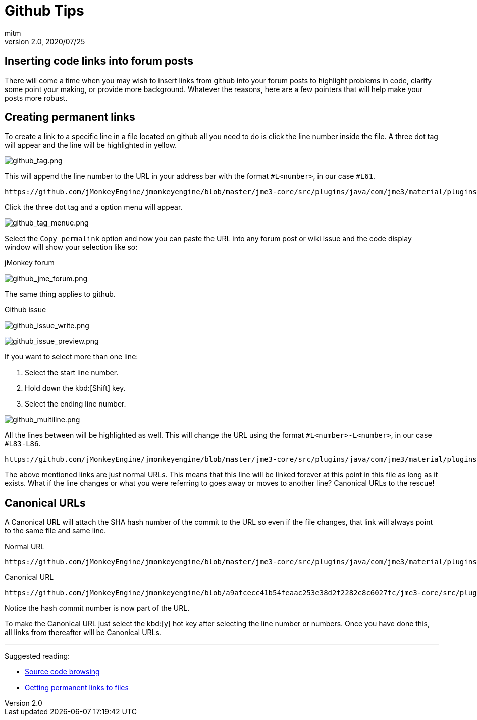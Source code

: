 = Github Tips
:author: mitm
:revnumber: 2.0
:revdate: 2020/07/25


== Inserting code links into forum posts

There will come a time when you may wish to insert links from github into your forum posts to highlight problems in code, clarify some point your making, or provide more background. Whatever the reasons, here are a few pointers that will help make your posts more robust.

== Creating permanent links
To create a link to a specific line in a file located on github all you need to do is click the line number inside the file. A three dot tag will appear and the line will be highlighted in yellow.

image::github/github_tag.png[github_tag.png,align="left"]

This will append the line number to the URL in your address bar with the format `#L<number>`, in our case `#L61`.

```
https://github.com/jMonkeyEngine/jmonkeyengine/blob/master/jme3-core/src/plugins/java/com/jme3/material/plugins/J3MLoader.java#L61
```

Click the three dot tag and a option menu will appear.

image::github/github_tag_menue.png[github_tag_menue.png,align="left"]

Select the `Copy permalink` option and now you can paste the URL into any forum post or wiki issue and the code display window will show your selection like so:

.jMonkey forum
image:github/github_jme_forum.png[github_jme_forum.png,align="left"]

The same thing applies to github.

.Github issue
image:github/github_issue_write.png[github_issue_write.png,align="left"]

image::github/github_issue_preview.png[github_issue_preview.png,align="left"]

If you want to select more than one line:

. Select the start line number.
. Hold down the kbd:[Shift] key.
. Select the ending line number.

image::github/github_multiline.png[github_multiline.png,align="left"]

All the lines between will be highlighted as well. This will change the URL using the format `#L<number>-L<number>`, in our case `#L83-L86`.

```
https://github.com/jMonkeyEngine/jmonkeyengine/blob/master/jme3-core/src/plugins/java/com/jme3/material/plugins/J3MLoader.java#L83-L86
```

The above mentioned links are just normal URLs. This means that this line will be linked forever at this point in this file as long as it exists. What if the line changes or what you were referring to goes away or moves to another line? Canonical URLs to the rescue!

== Canonical URLs

A Canonical URL will attach the SHA hash number of the commit to the URL so even if the file changes, that link will always point to the same file and same line.

.Normal URL
```
https://github.com/jMonkeyEngine/jmonkeyengine/blob/master/jme3-core/src/plugins/java/com/jme3/material/plugins/J3MLoader.java#L83-L86
```
.Canonical URL
```
https://github.com/jMonkeyEngine/jmonkeyengine/blob/a9afcecc41b54feaac253e38d2f2282c8c6027fc/jme3-core/src/plugins/java/com/jme3/material/plugins/J3MLoader.java#L83-L86
```

Notice the hash commit number is now part of the URL.

To make the Canonical URL just select the kbd:[y] hot key after selecting the line number or numbers. Once you have done this, all links from thereafter will be Canonical URLs.

'''
Suggested reading:

* link:https://help.github.com/en/articles/keyboard-shortcuts#source-code-editing[Source code browsing]
* link:https://help.github.com/en/articles/getting-permanent-links-to-files[Getting permanent links to files]
